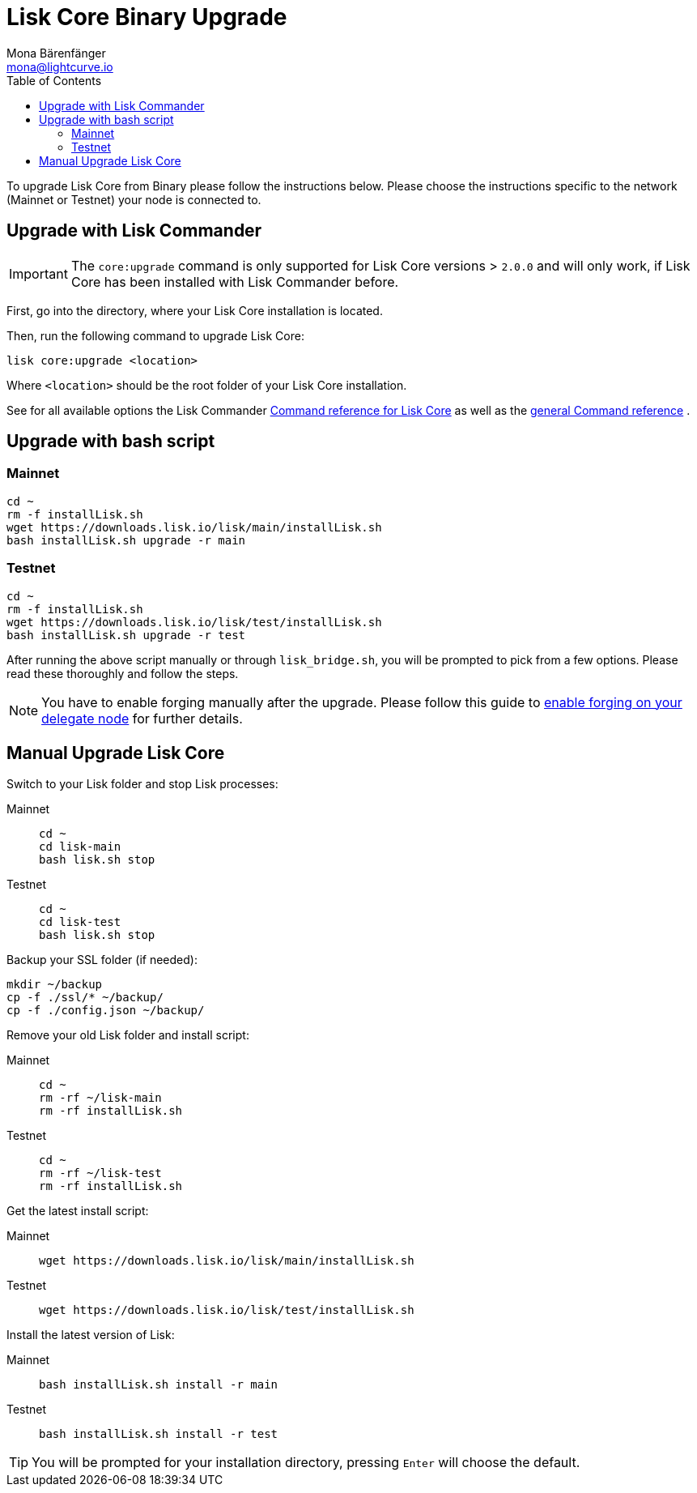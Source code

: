 = Lisk Core Binary Upgrade
Mona Bärenfänger <mona@lightcurve.io>
:description: The Lisk Core Binary Upgrade page describes how to upgrade Lisk Core to the latest version.
:toc:
:experimental:
:v_sdk: master

To upgrade Lisk Core from Binary please follow the instructions below.
Please choose the instructions specific to the network (Mainnet or Testnet) your node is connected to.

== Upgrade with Lisk Commander

IMPORTANT: The `core:upgrade` command is only supported for Lisk Core versions > `2.0.0` and will only work, if Lisk Core has been installed with Lisk Commander before.

First, go into the directory, where your Lisk Core installation is located.

Then, run the following command to upgrade Lisk Core:

[source,bash]
----
lisk core:upgrade <location>
----

Where `<location>` should be the root folder of your Lisk Core installation.

See for all available options the Lisk Commander xref:{v_sdk}@lisk-sdk::lisk-commander/user-guide/lisk-core.adoc[Command reference for Lisk Core] as well as the xref:{v_sdk}@lisk-sdk::lisk-commander/user-guide/commands.adoc[general Command reference] .

== Upgrade with bash script

=== Mainnet

[source,bash]
----
cd ~
rm -f installLisk.sh
wget https://downloads.lisk.io/lisk/main/installLisk.sh
bash installLisk.sh upgrade -r main
----

=== Testnet

[source,bash]
----
cd ~
rm -f installLisk.sh
wget https://downloads.lisk.io/lisk/test/installLisk.sh
bash installLisk.sh upgrade -r test
----

After running the above script manually or through `lisk_bridge.sh`, you will be prompted to pick from a few options.
Please read these thoroughly and follow the steps.

[NOTE]
====
You have to enable forging manually after the upgrade.
Please follow this guide to xref:configuration.adoc#_forging[enable forging on your delegate node] for further details.
====

== Manual Upgrade Lisk Core

Switch to your Lisk folder and stop Lisk processes:

[tabs]
====
Mainnet::
+
--
[source,bash]
----
cd ~
cd lisk-main
bash lisk.sh stop
----
--
Testnet::
+
--
[source,bash]
----
cd ~
cd lisk-test
bash lisk.sh stop
----
--
====

Backup your SSL folder (if needed):

[source,bash]
----
mkdir ~/backup
cp -f ./ssl/* ~/backup/
cp -f ./config.json ~/backup/
----

Remove your old Lisk folder and install script:

[tabs]
====
Mainnet::
+
--
[source,bash]
----
cd ~
rm -rf ~/lisk-main
rm -rf installLisk.sh
----
--
Testnet::
+
--
[source,bash]
----
cd ~
rm -rf ~/lisk-test
rm -rf installLisk.sh
----
--
====

Get the latest install script:

[tabs]
====
Mainnet::
+
--
[source,bash]
----
wget https://downloads.lisk.io/lisk/main/installLisk.sh
----
--
Testnet::
+
--
[source,bash]
----
wget https://downloads.lisk.io/lisk/test/installLisk.sh
----
--
====

Install the latest version of Lisk:

[tabs]
====
Mainnet::
+
--
[source,bash]
----
bash installLisk.sh install -r main
----
--
Testnet::
+
--
[source,bash]
----
bash installLisk.sh install -r test
----
--
====

TIP: You will be prompted for your installation directory, pressing kbd:[Enter] will choose the default.
